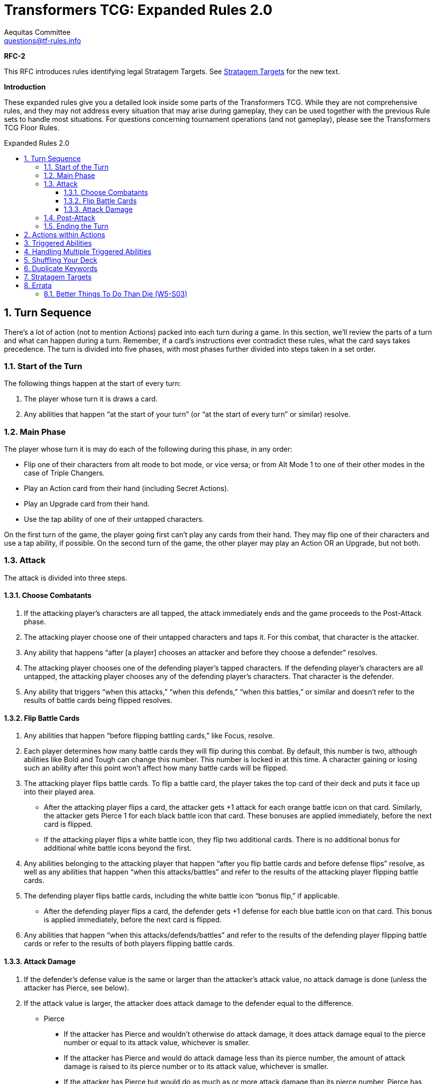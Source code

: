 = Transformers TCG: Expanded Rules 2.0
Aequitas Committee <questions@tf-rules.info>
:reproducible:
:listing-caption: Listing
:toc:
:toc-placement: preamble
:toclevels: 3
:sectnums:
:toc-title: Expanded Rules 2.0
:imagesdir: ./images

**RFC-2**

[red-background]#This RFC introduces rules identifying legal Stratagem Targets. See <<_stratagem_targets,Stratagem Targets>> for the new text.#

**Introduction**

These expanded rules give you a detailed look inside some parts of the Transformers TCG. While they are not comprehensive rules, and they may not address every situation that may arise during gameplay, they can be used together with the previous Rule sets to handle most situations. For questions concerning tournament operations (and not gameplay), please see the Transformers TCG Floor Rules.

== Turn Sequence

There’s a lot of action (not to mention Actions) packed into each turn during a game. In this section, we’ll review the parts of a turn and what can happen during a turn. Remember, if a card’s instructions ever contradict these rules, what the card says takes precedence. The turn is divided into five phases, with most phases further divided into steps taken in a set order.

=== Start of the Turn

The following things happen at the start of every turn:

. The player whose turn it is draws a card.

. Any abilities that happen “at the start of your turn” (or “at the start of every turn” or similar) resolve.

 
=== Main Phase

The player whose turn it is may do each of the following during this phase, in any order:

* Flip one of their characters from alt mode to bot mode, or vice versa; or from Alt Mode 1 to one of their other modes in the case of Triple Changers.
* Play an Action card from their hand (including Secret Actions).
* Play an Upgrade card from their hand.
* Use the tap ability of one of their untapped characters.

On the first turn of the game, the player going first can’t play any cards from their hand. They may flip one of their characters and use a tap ability, if possible. On the second turn of the game, the other player may play an Action OR an Upgrade, but not both.

=== Attack

The attack is divided into three steps.

==== Choose Combatants

. If the attacking player’s characters are all tapped, the attack immediately ends and the game proceeds to the Post-Attack phase.

. The attacking player choose one of their untapped characters and taps it. For this combat, that character is the attacker.

. Any ability that happens “after [a player] chooses an attacker and before they choose a defender” resolves.

. The attacking player chooses one of the defending player’s tapped characters. If the defending player’s characters are all untapped, the attacking player chooses any of the defending player’s characters. That character is the defender.

. Any ability that triggers “when this attacks,” “when this defends,” “when this battles,” or similar and doesn’t refer to the results of battle cards being flipped resolves.

==== Flip Battle Cards

. Any abilities that happen “before flipping battling cards,” like Focus, resolve.

. Each player determines how many battle cards they will flip during this combat. By default, this number is two, although abilities like Bold and Tough can change this number. This number is locked in at this time. A character gaining or losing such an ability after this point won’t affect how many battle cards will be flipped.

. The attacking player flips battle cards. To flip a battle card, the player takes the top card of their deck and puts it face up into their played area.

* After the attacking player flips a card, the attacker gets +1 attack for each orange battle icon on that card. Similarly, the attacker gets Pierce 1 for each black battle icon that card. These bonuses are applied immediately, before the next card is flipped.
* If the attacking player flips a white battle icon, they flip two additional cards. There is no additional bonus for additional white battle icons beyond the first.

. Any abilities belonging to the attacking player that happen “after you flip battle cards and before defense flips” resolve, as well as any abilities that happen “when this attacks/battles” and refer to the results of the attacking player flipping battle cards.

. The defending player flips battle cards, including the white battle icon “bonus flip,” if applicable.

* After the defending player flips a card, the defender gets +1 defense for each blue battle icon on that card. This bonus is applied immediately, before the next card is flipped.

. Any abilities that happen “when this attacks/defends/battles” and refer to the results of the defending player flipping battle cards or refer to the results of both players flipping battle cards.

 
==== Attack Damage

. If the defender’s defense value is the same or larger than the attacker’s attack value, no attack damage is done (unless the attacker has Pierce, see below).

. If the attack value is larger, the attacker does attack damage to the defender equal to the difference.

* Pierce

** If the attacker has Pierce and wouldn’t otherwise do attack damage, it does attack damage equal to the pierce number or equal to its attack value, whichever is smaller.
** If the attacker has Pierce and would do attack damage less than its pierce number, the amount of attack damage is raised to its pierce number or to its attack value, whichever is smaller.
** If the attacker has Pierce but would do as much as or more attack damage than its pierce number, Pierce has no effect during that attack.

. Apply any effects that modify the amount of attack damage that would be done (such as the effect of Force Field). If multiple effects could modify this damage, apply the attacking player’s effects first, one at a time in an order of their choice. Then apply the defending player’s effects one at a time in an order of that player’s choice.

. Once the amount of attack damage is calculated, the defending player puts that many damage counters on the defender. If this causes the total number of damage counters on the defender to be equal to or greater than the character’s health, the character is KO’d.

 
=== Post-Attack

. After damage is done, any ability that happens “after the attack” happens, including the effects of green battle icons.
. If the defending player has any untapped characters, the game proceeds to the “5. Ending the Turn” phase, below.
. If the defending player has no untapped characters, and the attacking player has at least one untapped character, the attacking player gets an additional attack. The game returns to the “3. Attack” phase, above. The attacking player may receive multiple additional attacks this way during a turn. This is informally known as “attacking out.”
. If all characters on both sides are tapped, untap all characters. The game then proceeds to “5. Ending the Turn.”

 
=== Ending the Turn

Before the turn finally ends, a few things happen.

. Any ability that happens “at end of turn” resolves.
. All players put all face-up cards from their played area into their scrap pile. The defending player puts their face-down Secret Actions into their scrap pile face up. These Secret Actions have no effect.
. Any effect that lasts “until end of turn” wears off.
. If any of the above causes an ability to trigger or a character to be KO’d, repeat this phase until nothing is pending and all “until end of turn” effects have worn off.
. The turn ends. Hooray!

 
== Actions within Actions

Some Actions, such as Brainstorm, instruct you to play additional Actions as part of their effect.

 

----
Brainstorm
[Blue] Action
You may play an Action. Then you may play another Action.
----

 

If the first Action you play while Brainstorm is resolving causes abilities to trigger, those abilities become pending. Then you play the second Action, any abilities that trigger from the second Action also become pending. All these pending abilities then happen one at a time, starting with the ones that triggered most recently (usually from the second played Action). See “Triggered Abilities,” below, for more information.

 
== Triggered Abilities

What is a triggered ability?

Triggered abilities are usually found on cards in the battlefield (characters and Upgrades). They each have a trigger condition and an effect. They are usually written “When [Trigger condition] -> [Effect].” The trigger condition can be any game event.

In most cases, the effect of a triggered ability happens immediately after the trigger condition. If the trigger condition is an Action or Upgrade being played, the triggered ability waits until after that Action is complete or the Upgrade is put onto the character.

 
== Handling Multiple Triggered Abilities

Sometimes multiple triggered abilities are triggered at the same time. When a game event triggers multiple abilities at once the attacking player resolves all of their abilities that triggered from that game event in the order of their choice, then the defending player resolves any of their abilities that triggered from that game event in the order of their choice.

_Example_: You attack with Megatron // Arrogant Ruler who is upgraded with Data Pad. You choose your opponent’s Omega Supreme (Base) as the defender. This causes all three of those cards’ triggered abilities to trigger. The attacking player controls two of those abilities: Megatron’s and Data Pad’s, so that player chooses one of them to happen, then the other. After the attacker’s abilities are both complete, the defending player uses Omega Supreme’s ability.

In some more complex game situations, handling a triggered ability may itself cause other triggered abilities to trigger. The most recent ability to trigger is the one whose effect happens first. If multiple abilities trigger at the same time, and during the resolution of those abilities one or more new triggered abilities trigger, the remaining original triggered abilities wait until the newer abilities are all handled. Once an ability triggers, it will resolve even if the character with that ability flips or is KO’d, or even if the Upgrade with that ability leaves the battlefield.

_Example_: You attack with Chop Shop // Sneaky Insecticon in bot mode while he’s upgraded with Anticipation Engine. This causes abilities of both cards to trigger. In this example, you choose to resolve Anticipation Engine’s ability first. This reveals Rapid Conversion, which you play to flip Chop Shop to alt mode. This causes the triggered ability of Chop Shop’s alt mode to trigger. It the most recent triggered ability, so it happens next. The pending ability from Chop Shop’s bot mode remains pending. Resolving the alt mode ability, you scrap Anticipation Engine, draw a card, and repair 1 damage from one of your Insecticons. Finally, you resolve the bot mode ability, which says you may move an Upgrade from one of your other characters to Chop Shop.

 
== Shuffling Your Deck

In most cases, as soon as your deck has no battle cards in it, shuffle your scrap pile. Those shuffled cards become your deck. This can happen at any time, including during the resolution of an Action or during the attack. There is one exception to that procedure: If you are in the middle of resolving an Action or a triggered ability, and there are any cards you put from your deck into your scrap pile earlier in that Action’s or that ability’s effect, don’t shuffle in those cards. They stay in your scrap pile while you finish resolving that Action or ability.

_Example_: Your deck has 2 battle cards in it. You play Treasure Hunt, which says “Scrap the top 4 cards of your deck. Put all Upgrades scrapped this way into your hand.” You put Treasure Hunt into your played area and scrap the 2 cards in your deck. You then shuffle other cards in your scrap pile into your deck. Then you scrap the top 2 cards of your reshuffled deck, for a total of 4 cards. Then you return all Upgrades from among those 4 cards to your hand.

 
== Duplicate Keywords

Many keywords have numerical modifiers. In many cases, this means that their effects are additive. Here are details for each one.

* **Bold and Tough**: These keywords modify how many cards are flipped during a battle. If a character has multiple instances of either keyword, their effects add together. For example, if a character with Bold 2 is upgraded with a weapon that gives it Bold 1, it will have a bold total of 3. It will flip three additional cards when attacking.
* **Pierce**: Pierce sets a minimum amount of damage a character will do while attacking, with the exception that it can’t do more damage than its attack value. Pierce numbers add together, so if a character with Pierce 3 picks up a weapon that gives it Pierce 1, it will do at least 4 damage while attacking (or it will do damage equal to its attack value if that is lower).
* **Focus**: Focus lets you look at the top of your deck just before flipping battle cards. If you don’t like what you see, you can scrap cards in the hopes of flipping better ones. Focus is a single action, so if a character has multiple instances of focus, add the numbers together to determine how many cards to look at. For example, if a character has Focus 1 and is upgraded with a utility that gives it another instance of Focus 1, look at the top two cards of your deck before flipping battle cards. You may scrap any number of them and put the rest back on top of your deck in any order.
* **Plan**: Plan is a keyword action. Because you’ll never be instructed to plan more than once at the same time, plan numbers can’t add together.
* **Safeguard**: Safeguard numbers add together, but be careful! A higher safeguard number actually makes the ability less powerful. For example, if a character with Safeguard 3 (like, say, oh I don’t know . . . Private Hot Rod) gets an armor that gives it Safeguard 3(like, say, oh I don’t know . . . Medic’s Protective Field), it will have Safeguard 6. But that means it can’t take more than 6 damage while undamaged, while if it didn’t have that armor it couldn’t take more than 3 damage. So maybe don’t play those cards together?

== [yellow-background]#Stratagem Targets#

#A player may include a stratagem in a deck when the named target of the stratagem is _present_ on a starting team.#

#Named targets may be footnote:[https://www.facebook.com/TransformersTCG/posts/2656285971159878?comment_id=2658387914283017&reply_comment_id=2658417707613371]:#

* #A specifically named character on your starting team (e.g. "Optimus Prime, Battlefield Legend").#
* #A generally named character on your starting team (e.g. "Optimus Prime").#
* #A combiner that a character on your starting team could combine into (e.g. "Volcanicus, Fiery Champion").#
* #A character on your starting team that may be deployed (e.g. "Clobber").#
* #A faction on any of the above (in their starting, deployed, or combined mode).#
* #A trait on any of the above (in their starting, deployed, or combined mode).#

#Named targets may not, for example, be:#

* #A battle card.#
* #A Stratagem.#
* #A character who was not on your starting team (e.g. "Slammer, Combat Drone" in a Metroplex deck).#

#Note that:#

* #A player may not have two stratagems with the same named target on the battlefield at one time.#
* #A named target may be plural, but it has no effect. For example, Heroic Spotlight says "Autobots" but would still be playable with a starting team of only one Autobot and could have said "Autobot".#
* #To have a stratagem that works for all characters, use a target of "Any Character".#

== Errata

=== [yellow-background]#Better Things To Do Than Die (W5-S03)#

#The target of this card was a little vague. The lack of the Autobot prefix meant players were reasonably unsure as to whether it applied to Wave 4's Sergeant Springer. To fix this, the stratagem's target now reads:#

    Autobot Springer, Aerial Defense

#and the text of the strategem now reads:#

    When your Autobot Springer, Aerial Defense is on the battlefield and you flip him to another mode -> Repair 1 damage from him.
